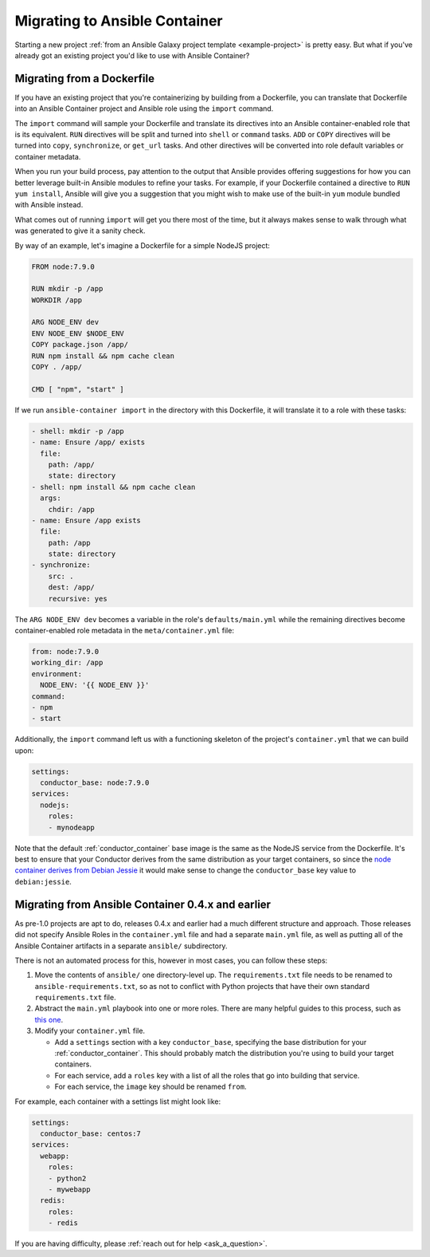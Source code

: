 Migrating to Ansible Container
==============================

Starting a new project :ref:`from an Ansible Galaxy project template <example-project>`
is pretty easy. But what if you've already got an existing project you'd like
to use with Ansible Container?

Migrating from a Dockerfile
---------------------------

If you have an existing project that you're containerizing by building from a
Dockerfile, you can translate that Dockerfile into an Ansible Container project
and Ansible role using the ``import`` command.

The ``import`` command will sample your Dockerfile and translate its directives
into an Ansible container-enabled role that is its equivalent. ``RUN`` directives
will be split and turned into ``shell`` or ``command`` tasks. ``ADD`` or ``COPY``
directives will be turned into ``copy``, ``synchronize``, or ``get_url`` tasks.
And other directives will be converted into role default variables or container
metadata.

When you run your build process, pay attention to the output that Ansible provides
offering suggestions for how you can better leverage built-in Ansible modules to
refine your tasks. For example, if your Dockerfile contained a directive to
``RUN yum install``, Ansible will give you a suggestion that you might wish to
make use of the built-in ``yum`` module bundled with Ansible instead.

What comes out of running ``import`` will get you there most of the time, but
it always makes sense to walk through what was generated to give it a sanity
check.

By way of an example, let's imagine a Dockerfile for a simple NodeJS project:

.. code-block:: dockerfile

    FROM node:7.9.0

    RUN mkdir -p /app
    WORKDIR /app

    ARG NODE_ENV dev
    ENV NODE_ENV $NODE_ENV
    COPY package.json /app/
    RUN npm install && npm cache clean
    COPY . /app/

    CMD [ "npm", "start" ]

If we run ``ansible-container import`` in the directory with this Dockerfile,
it will translate it to a role with these tasks:

.. code-block:: yaml

    - shell: mkdir -p /app
    - name: Ensure /app/ exists
      file:
        path: /app/
        state: directory
    - shell: npm install && npm cache clean
      args:
        chdir: /app
    - name: Ensure /app exists
      file:
        path: /app
        state: directory
    - synchronize:
        src: .
        dest: /app/
        recursive: yes

The ``ARG NODE_ENV dev`` becomes a variable in the role's ``defaults/main.yml``
while the remaining directives become container-enabled role metadata in the
``meta/container.yml`` file:

.. code-block:: yaml

    from: node:7.9.0
    working_dir: /app
    environment:
      NODE_ENV: '{{ NODE_ENV }}'
    command:
    - npm
    - start

Additionally, the ``import`` command left us with a functioning skeleton of the
project's ``container.yml`` that we can build upon:

.. code-block:: yaml

    settings:
      conductor_base: node:7.9.0
    services:
      nodejs:
        roles:
        - mynodeapp

Note that the default :ref:`conductor_container` base image is the same as the
NodeJS service from the Dockerfile. It's best to ensure that your Conductor
derives from the same distribution as your target containers, so since the
`node container derives from Debian Jessie <https://github.com/nodejs/docker-node/blob/a82c9dcd3f85ff8055f56c53e6d8f31c5ae28ed7/7.9/Dockerfile#L1>`_
it would make sense to change the ``conductor_base`` key value to ``debian:jessie``.

Migrating from Ansible Container 0.4.x and earlier
--------------------------------------------------

As pre-1.0 projects are apt to do, releases 0.4.x and earlier had a much different
structure and approach. Those releases did not specify Ansible Roles in the
``container.yml`` file and had a separate ``main.yml`` file, as well as putting
all of the Ansible Container artifacts in a separate ``ansible/`` subdirectory.

There is not an automated process for this, however in most cases, you can follow
these steps:

1. Move the contents of ``ansible/`` one directory-level up. The ``requirements.txt``
   file needs to be renamed to ``ansible-requirements.txt``, so as not to conflict
   with Python projects that have their own standard ``requirements.txt`` file.
2. Abstract the ``main.yml`` playbook into one or more roles. There are many helpful
   guides to this process, such as `this one <https://www.digitalocean.com/community/tutorials/how-to-use-ansible-roles-to-abstract-your-infrastructure-environment#abstracting-a-playbook-to-a-role>`_.
3. Modify your ``container.yml`` file.

   * Add a ``settings`` section with a key ``conductor_base``, specifying the base
     distribution for your :ref:`conductor_container`. This should probably match
     the distribution you're using to build your target containers.
   * For each service, add a ``roles`` key with a list of all the roles that go
     into building that service.
   * For each service, the ``image`` key should be renamed ``from``.

For example, each container with a settings list might look like:

.. code-block:: yaml

    settings:
      conductor_base: centos:7
    services:
      webapp:
        roles:
        - python2
        - mywebapp
      redis:
        roles:
        - redis

If you are having difficulty, please :ref:`reach out for help <ask_a_question>`.
